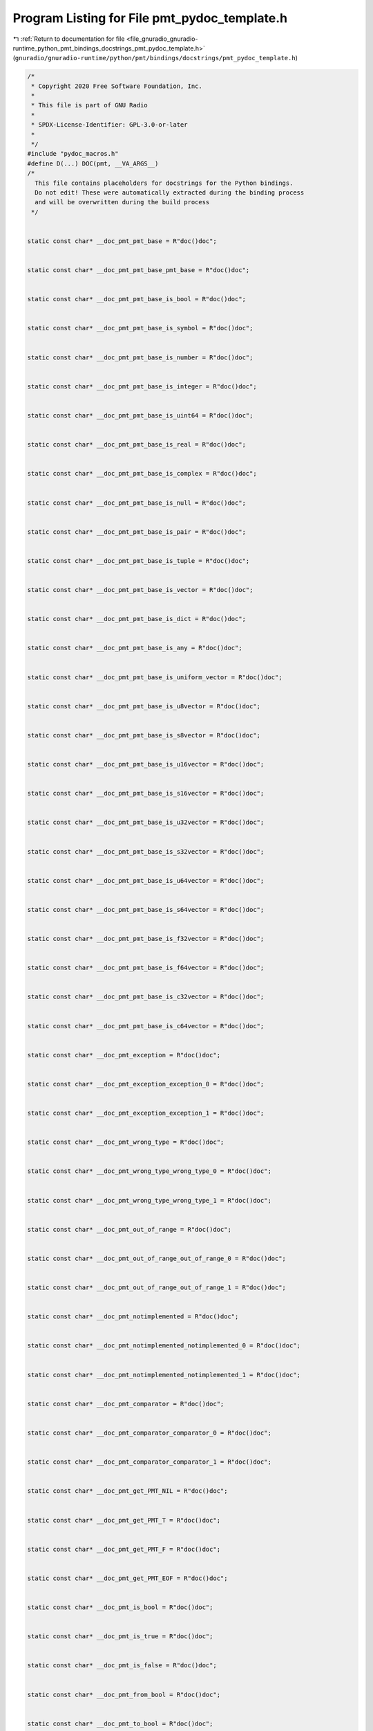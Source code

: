 
.. _program_listing_file_gnuradio_gnuradio-runtime_python_pmt_bindings_docstrings_pmt_pydoc_template.h:

Program Listing for File pmt_pydoc_template.h
=============================================

|exhale_lsh| :ref:`Return to documentation for file <file_gnuradio_gnuradio-runtime_python_pmt_bindings_docstrings_pmt_pydoc_template.h>` (``gnuradio/gnuradio-runtime/python/pmt/bindings/docstrings/pmt_pydoc_template.h``)

.. |exhale_lsh| unicode:: U+021B0 .. UPWARDS ARROW WITH TIP LEFTWARDS

.. code-block:: cpp

   /*
    * Copyright 2020 Free Software Foundation, Inc.
    *
    * This file is part of GNU Radio
    *
    * SPDX-License-Identifier: GPL-3.0-or-later
    *
    */
   #include "pydoc_macros.h"
   #define D(...) DOC(pmt, __VA_ARGS__)
   /*
     This file contains placeholders for docstrings for the Python bindings.
     Do not edit! These were automatically extracted during the binding process
     and will be overwritten during the build process
    */
   
   
   static const char* __doc_pmt_pmt_base = R"doc()doc";
   
   
   static const char* __doc_pmt_pmt_base_pmt_base = R"doc()doc";
   
   
   static const char* __doc_pmt_pmt_base_is_bool = R"doc()doc";
   
   
   static const char* __doc_pmt_pmt_base_is_symbol = R"doc()doc";
   
   
   static const char* __doc_pmt_pmt_base_is_number = R"doc()doc";
   
   
   static const char* __doc_pmt_pmt_base_is_integer = R"doc()doc";
   
   
   static const char* __doc_pmt_pmt_base_is_uint64 = R"doc()doc";
   
   
   static const char* __doc_pmt_pmt_base_is_real = R"doc()doc";
   
   
   static const char* __doc_pmt_pmt_base_is_complex = R"doc()doc";
   
   
   static const char* __doc_pmt_pmt_base_is_null = R"doc()doc";
   
   
   static const char* __doc_pmt_pmt_base_is_pair = R"doc()doc";
   
   
   static const char* __doc_pmt_pmt_base_is_tuple = R"doc()doc";
   
   
   static const char* __doc_pmt_pmt_base_is_vector = R"doc()doc";
   
   
   static const char* __doc_pmt_pmt_base_is_dict = R"doc()doc";
   
   
   static const char* __doc_pmt_pmt_base_is_any = R"doc()doc";
   
   
   static const char* __doc_pmt_pmt_base_is_uniform_vector = R"doc()doc";
   
   
   static const char* __doc_pmt_pmt_base_is_u8vector = R"doc()doc";
   
   
   static const char* __doc_pmt_pmt_base_is_s8vector = R"doc()doc";
   
   
   static const char* __doc_pmt_pmt_base_is_u16vector = R"doc()doc";
   
   
   static const char* __doc_pmt_pmt_base_is_s16vector = R"doc()doc";
   
   
   static const char* __doc_pmt_pmt_base_is_u32vector = R"doc()doc";
   
   
   static const char* __doc_pmt_pmt_base_is_s32vector = R"doc()doc";
   
   
   static const char* __doc_pmt_pmt_base_is_u64vector = R"doc()doc";
   
   
   static const char* __doc_pmt_pmt_base_is_s64vector = R"doc()doc";
   
   
   static const char* __doc_pmt_pmt_base_is_f32vector = R"doc()doc";
   
   
   static const char* __doc_pmt_pmt_base_is_f64vector = R"doc()doc";
   
   
   static const char* __doc_pmt_pmt_base_is_c32vector = R"doc()doc";
   
   
   static const char* __doc_pmt_pmt_base_is_c64vector = R"doc()doc";
   
   
   static const char* __doc_pmt_exception = R"doc()doc";
   
   
   static const char* __doc_pmt_exception_exception_0 = R"doc()doc";
   
   
   static const char* __doc_pmt_exception_exception_1 = R"doc()doc";
   
   
   static const char* __doc_pmt_wrong_type = R"doc()doc";
   
   
   static const char* __doc_pmt_wrong_type_wrong_type_0 = R"doc()doc";
   
   
   static const char* __doc_pmt_wrong_type_wrong_type_1 = R"doc()doc";
   
   
   static const char* __doc_pmt_out_of_range = R"doc()doc";
   
   
   static const char* __doc_pmt_out_of_range_out_of_range_0 = R"doc()doc";
   
   
   static const char* __doc_pmt_out_of_range_out_of_range_1 = R"doc()doc";
   
   
   static const char* __doc_pmt_notimplemented = R"doc()doc";
   
   
   static const char* __doc_pmt_notimplemented_notimplemented_0 = R"doc()doc";
   
   
   static const char* __doc_pmt_notimplemented_notimplemented_1 = R"doc()doc";
   
   
   static const char* __doc_pmt_comparator = R"doc()doc";
   
   
   static const char* __doc_pmt_comparator_comparator_0 = R"doc()doc";
   
   
   static const char* __doc_pmt_comparator_comparator_1 = R"doc()doc";
   
   
   static const char* __doc_pmt_get_PMT_NIL = R"doc()doc";
   
   
   static const char* __doc_pmt_get_PMT_T = R"doc()doc";
   
   
   static const char* __doc_pmt_get_PMT_F = R"doc()doc";
   
   
   static const char* __doc_pmt_get_PMT_EOF = R"doc()doc";
   
   
   static const char* __doc_pmt_is_bool = R"doc()doc";
   
   
   static const char* __doc_pmt_is_true = R"doc()doc";
   
   
   static const char* __doc_pmt_is_false = R"doc()doc";
   
   
   static const char* __doc_pmt_from_bool = R"doc()doc";
   
   
   static const char* __doc_pmt_to_bool = R"doc()doc";
   
   
   static const char* __doc_pmt_is_symbol = R"doc()doc";
   
   
   static const char* __doc_pmt_string_to_symbol = R"doc()doc";
   
   
   static const char* __doc_pmt_intern = R"doc()doc";
   
   
   static const char* __doc_pmt_symbol_to_string = R"doc()doc";
   
   
   static const char* __doc_pmt_is_number = R"doc()doc";
   
   
   static const char* __doc_pmt_is_integer = R"doc()doc";
   
   
   static const char* __doc_pmt_from_long = R"doc()doc";
   
   
   static const char* __doc_pmt_to_long = R"doc()doc";
   
   
   static const char* __doc_pmt_is_uint64 = R"doc()doc";
   
   
   static const char* __doc_pmt_from_uint64 = R"doc()doc";
   
   
   static const char* __doc_pmt_to_uint64 = R"doc()doc";
   
   
   static const char* __doc_pmt_is_real = R"doc()doc";
   
   
   static const char* __doc_pmt_from_double = R"doc()doc";
   
   
   static const char* __doc_pmt_from_float = R"doc()doc";
   
   
   static const char* __doc_pmt_to_double = R"doc()doc";
   
   
   static const char* __doc_pmt_to_float = R"doc()doc";
   
   
   static const char* __doc_pmt_is_complex = R"doc()doc";
   
   
   static const char* __doc_pmt_make_rectangular = R"doc()doc";
   
   
   static const char* __doc_pmt_from_complex_0 = R"doc()doc";
   
   
   static const char* __doc_pmt_from_complex_1 = R"doc()doc";
   
   
   static const char* __doc_pmt_pmt_from_complex_0 = R"doc()doc";
   
   
   static const char* __doc_pmt_pmt_from_complex_1 = R"doc()doc";
   
   
   static const char* __doc_pmt_to_complex = R"doc()doc";
   
   
   static const char* __doc_pmt_is_null = R"doc()doc";
   
   
   static const char* __doc_pmt_is_pair = R"doc()doc";
   
   
   static const char* __doc_pmt_cons = R"doc()doc";
   
   
   static const char* __doc_pmt_dcons = R"doc()doc";
   
   
   static const char* __doc_pmt_car = R"doc()doc";
   
   
   static const char* __doc_pmt_cdr = R"doc()doc";
   
   
   static const char* __doc_pmt_set_car = R"doc()doc";
   
   
   static const char* __doc_pmt_set_cdr = R"doc()doc";
   
   
   static const char* __doc_pmt_caar = R"doc()doc";
   
   
   static const char* __doc_pmt_cadr = R"doc()doc";
   
   
   static const char* __doc_pmt_cdar = R"doc()doc";
   
   
   static const char* __doc_pmt_cddr = R"doc()doc";
   
   
   static const char* __doc_pmt_caddr = R"doc()doc";
   
   
   static const char* __doc_pmt_cadddr = R"doc()doc";
   
   
   static const char* __doc_pmt_is_tuple = R"doc()doc";
   
   
   static const char* __doc_pmt_make_tuple_0 = R"doc()doc";
   
   
   static const char* __doc_pmt_make_tuple_1 = R"doc()doc";
   
   
   static const char* __doc_pmt_make_tuple_2 = R"doc()doc";
   
   
   static const char* __doc_pmt_make_tuple_3 = R"doc()doc";
   
   
   static const char* __doc_pmt_make_tuple_4 = R"doc()doc";
   
   
   static const char* __doc_pmt_make_tuple_5 = R"doc()doc";
   
   
   static const char* __doc_pmt_make_tuple_6 = R"doc()doc";
   
   
   static const char* __doc_pmt_make_tuple_7 = R"doc()doc";
   
   
   static const char* __doc_pmt_make_tuple_8 = R"doc()doc";
   
   
   static const char* __doc_pmt_make_tuple_9 = R"doc()doc";
   
   
   static const char* __doc_pmt_make_tuple_10 = R"doc()doc";
   
   
   static const char* __doc_pmt_to_tuple = R"doc()doc";
   
   
   static const char* __doc_pmt_tuple_ref = R"doc()doc";
   
   
   static const char* __doc_pmt_is_vector = R"doc()doc";
   
   
   static const char* __doc_pmt_make_vector = R"doc()doc";
   
   
   static const char* __doc_pmt_vector_ref = R"doc()doc";
   
   
   static const char* __doc_pmt_vector_set = R"doc()doc";
   
   
   static const char* __doc_pmt_vector_fill = R"doc()doc";
   
   
   static const char* __doc_pmt_is_blob = R"doc()doc";
   
   
   static const char* __doc_pmt_make_blob = R"doc()doc";
   
   
   static const char* __doc_pmt_blob_data = R"doc()doc";
   
   
   static const char* __doc_pmt_blob_length = R"doc()doc";
   
   
   static const char* __doc_pmt_is_uniform_vector = R"doc()doc";
   
   
   static const char* __doc_pmt_is_u8vector = R"doc()doc";
   
   
   static const char* __doc_pmt_is_s8vector = R"doc()doc";
   
   
   static const char* __doc_pmt_is_u16vector = R"doc()doc";
   
   
   static const char* __doc_pmt_is_s16vector = R"doc()doc";
   
   
   static const char* __doc_pmt_is_u32vector = R"doc()doc";
   
   
   static const char* __doc_pmt_is_s32vector = R"doc()doc";
   
   
   static const char* __doc_pmt_is_u64vector = R"doc()doc";
   
   
   static const char* __doc_pmt_is_s64vector = R"doc()doc";
   
   
   static const char* __doc_pmt_is_f32vector = R"doc()doc";
   
   
   static const char* __doc_pmt_is_f64vector = R"doc()doc";
   
   
   static const char* __doc_pmt_is_c32vector = R"doc()doc";
   
   
   static const char* __doc_pmt_is_c64vector = R"doc()doc";
   
   
   static const char* __doc_pmt_uniform_vector_itemsize = R"doc()doc";
   
   
   static const char* __doc_pmt_make_u8vector = R"doc()doc";
   
   
   static const char* __doc_pmt_make_s8vector = R"doc()doc";
   
   
   static const char* __doc_pmt_make_u16vector = R"doc()doc";
   
   
   static const char* __doc_pmt_make_s16vector = R"doc()doc";
   
   
   static const char* __doc_pmt_make_u32vector = R"doc()doc";
   
   
   static const char* __doc_pmt_make_s32vector = R"doc()doc";
   
   
   static const char* __doc_pmt_make_u64vector = R"doc()doc";
   
   
   static const char* __doc_pmt_make_s64vector = R"doc()doc";
   
   
   static const char* __doc_pmt_make_f32vector = R"doc()doc";
   
   
   static const char* __doc_pmt_make_f64vector = R"doc()doc";
   
   
   static const char* __doc_pmt_make_c32vector = R"doc()doc";
   
   
   static const char* __doc_pmt_make_c64vector = R"doc()doc";
   
   
   static const char* __doc_pmt_init_u8vector_0 = R"doc()doc";
   
   
   static const char* __doc_pmt_init_u8vector_1 = R"doc()doc";
   
   
   static const char* __doc_pmt_init_s8vector_0 = R"doc()doc";
   
   
   static const char* __doc_pmt_init_s8vector_1 = R"doc()doc";
   
   
   static const char* __doc_pmt_init_u16vector_0 = R"doc()doc";
   
   
   static const char* __doc_pmt_init_u16vector_1 = R"doc()doc";
   
   
   static const char* __doc_pmt_init_s16vector_0 = R"doc()doc";
   
   
   static const char* __doc_pmt_init_s16vector_1 = R"doc()doc";
   
   
   static const char* __doc_pmt_init_u32vector_0 = R"doc()doc";
   
   
   static const char* __doc_pmt_init_u32vector_1 = R"doc()doc";
   
   
   static const char* __doc_pmt_init_s32vector_0 = R"doc()doc";
   
   
   static const char* __doc_pmt_init_s32vector_1 = R"doc()doc";
   
   
   static const char* __doc_pmt_init_u64vector_0 = R"doc()doc";
   
   
   static const char* __doc_pmt_init_u64vector_1 = R"doc()doc";
   
   
   static const char* __doc_pmt_init_s64vector_0 = R"doc()doc";
   
   
   static const char* __doc_pmt_init_s64vector_1 = R"doc()doc";
   
   
   static const char* __doc_pmt_init_f32vector_0 = R"doc()doc";
   
   
   static const char* __doc_pmt_init_f32vector_1 = R"doc()doc";
   
   
   static const char* __doc_pmt_init_f64vector_0 = R"doc()doc";
   
   
   static const char* __doc_pmt_init_f64vector_1 = R"doc()doc";
   
   
   static const char* __doc_pmt_init_c32vector_0 = R"doc()doc";
   
   
   static const char* __doc_pmt_init_c32vector_1 = R"doc()doc";
   
   
   static const char* __doc_pmt_init_c64vector_0 = R"doc()doc";
   
   
   static const char* __doc_pmt_init_c64vector_1 = R"doc()doc";
   
   
   static const char* __doc_pmt_u8vector_ref = R"doc()doc";
   
   
   static const char* __doc_pmt_s8vector_ref = R"doc()doc";
   
   
   static const char* __doc_pmt_u16vector_ref = R"doc()doc";
   
   
   static const char* __doc_pmt_s16vector_ref = R"doc()doc";
   
   
   static const char* __doc_pmt_u32vector_ref = R"doc()doc";
   
   
   static const char* __doc_pmt_s32vector_ref = R"doc()doc";
   
   
   static const char* __doc_pmt_u64vector_ref = R"doc()doc";
   
   
   static const char* __doc_pmt_s64vector_ref = R"doc()doc";
   
   
   static const char* __doc_pmt_f32vector_ref = R"doc()doc";
   
   
   static const char* __doc_pmt_f64vector_ref = R"doc()doc";
   
   
   static const char* __doc_pmt_c32vector_ref = R"doc()doc";
   
   
   static const char* __doc_pmt_c64vector_ref = R"doc()doc";
   
   
   static const char* __doc_pmt_u8vector_set = R"doc()doc";
   
   
   static const char* __doc_pmt_s8vector_set = R"doc()doc";
   
   
   static const char* __doc_pmt_u16vector_set = R"doc()doc";
   
   
   static const char* __doc_pmt_s16vector_set = R"doc()doc";
   
   
   static const char* __doc_pmt_u32vector_set = R"doc()doc";
   
   
   static const char* __doc_pmt_s32vector_set = R"doc()doc";
   
   
   static const char* __doc_pmt_u64vector_set = R"doc()doc";
   
   
   static const char* __doc_pmt_s64vector_set = R"doc()doc";
   
   
   static const char* __doc_pmt_f32vector_set = R"doc()doc";
   
   
   static const char* __doc_pmt_f64vector_set = R"doc()doc";
   
   
   static const char* __doc_pmt_c32vector_set = R"doc()doc";
   
   
   static const char* __doc_pmt_c64vector_set = R"doc()doc";
   
   
   static const char* __doc_pmt_uniform_vector_elements = R"doc()doc";
   
   
   static const char* __doc_pmt_u8vector_elements_0 = R"doc()doc";
   
   
   static const char* __doc_pmt_s8vector_elements_0 = R"doc()doc";
   
   
   static const char* __doc_pmt_u16vector_elements_0 = R"doc()doc";
   
   
   static const char* __doc_pmt_s16vector_elements_0 = R"doc()doc";
   
   
   static const char* __doc_pmt_u32vector_elements_0 = R"doc()doc";
   
   
   static const char* __doc_pmt_s32vector_elements_0 = R"doc()doc";
   
   
   static const char* __doc_pmt_u64vector_elements_0 = R"doc()doc";
   
   
   static const char* __doc_pmt_s64vector_elements_0 = R"doc()doc";
   
   
   static const char* __doc_pmt_f32vector_elements_0 = R"doc()doc";
   
   
   static const char* __doc_pmt_f64vector_elements_0 = R"doc()doc";
   
   
   static const char* __doc_pmt_c32vector_elements_0 = R"doc()doc";
   
   
   static const char* __doc_pmt_c64vector_elements_0 = R"doc()doc";
   
   
   static const char* __doc_pmt_u8vector_elements_1 = R"doc()doc";
   
   
   static const char* __doc_pmt_s8vector_elements_1 = R"doc()doc";
   
   
   static const char* __doc_pmt_u16vector_elements_1 = R"doc()doc";
   
   
   static const char* __doc_pmt_s16vector_elements_1 = R"doc()doc";
   
   
   static const char* __doc_pmt_u32vector_elements_1 = R"doc()doc";
   
   
   static const char* __doc_pmt_s32vector_elements_1 = R"doc()doc";
   
   
   static const char* __doc_pmt_u64vector_elements_1 = R"doc()doc";
   
   
   static const char* __doc_pmt_s64vector_elements_1 = R"doc()doc";
   
   
   static const char* __doc_pmt_f32vector_elements_1 = R"doc()doc";
   
   
   static const char* __doc_pmt_f64vector_elements_1 = R"doc()doc";
   
   
   static const char* __doc_pmt_c32vector_elements_1 = R"doc()doc";
   
   
   static const char* __doc_pmt_c64vector_elements_1 = R"doc()doc";
   
   
   static const char* __doc_pmt_uniform_vector_writable_elements = R"doc()doc";
   
   
   static const char* __doc_pmt_u8vector_writable_elements = R"doc()doc";
   
   
   static const char* __doc_pmt_s8vector_writable_elements = R"doc()doc";
   
   
   static const char* __doc_pmt_u16vector_writable_elements = R"doc()doc";
   
   
   static const char* __doc_pmt_s16vector_writable_elements = R"doc()doc";
   
   
   static const char* __doc_pmt_u32vector_writable_elements = R"doc()doc";
   
   
   static const char* __doc_pmt_s32vector_writable_elements = R"doc()doc";
   
   
   static const char* __doc_pmt_u64vector_writable_elements = R"doc()doc";
   
   
   static const char* __doc_pmt_s64vector_writable_elements = R"doc()doc";
   
   
   static const char* __doc_pmt_f32vector_writable_elements = R"doc()doc";
   
   
   static const char* __doc_pmt_f64vector_writable_elements = R"doc()doc";
   
   
   static const char* __doc_pmt_c32vector_writable_elements = R"doc()doc";
   
   
   static const char* __doc_pmt_c64vector_writable_elements = R"doc()doc";
   
   
   static const char* __doc_pmt_is_dict = R"doc()doc";
   
   
   static const char* __doc_pmt_make_dict = R"doc()doc";
   
   
   static const char* __doc_pmt_dict_add = R"doc()doc";
   
   
   static const char* __doc_pmt_dict_delete = R"doc()doc";
   
   
   static const char* __doc_pmt_dict_has_key = R"doc()doc";
   
   
   static const char* __doc_pmt_dict_ref = R"doc()doc";
   
   
   static const char* __doc_pmt_dict_items = R"doc()doc";
   
   
   static const char* __doc_pmt_dict_keys = R"doc()doc";
   
   
   static const char* __doc_pmt_dict_update = R"doc()doc";
   
   
   static const char* __doc_pmt_dict_values = R"doc()doc";
   
   
   static const char* __doc_pmt_is_any = R"doc()doc";
   
   
   static const char* __doc_pmt_make_any = R"doc()doc";
   
   
   static const char* __doc_pmt_any_ref = R"doc()doc";
   
   
   static const char* __doc_pmt_any_set = R"doc()doc";
   
   
   static const char* __doc_pmt_is_msg_accepter = R"doc()doc";
   
   
   static const char* __doc_pmt_make_msg_accepter = R"doc()doc";
   
   
   static const char* __doc_pmt_msg_accepter_ref = R"doc()doc";
   
   
   static const char* __doc_pmt_is_pdu = R"doc()doc";
   
   
   static const char* __doc_pmt_eq = R"doc()doc";
   
   
   static const char* __doc_pmt_eqv = R"doc()doc";
   
   
   static const char* __doc_pmt_equal = R"doc()doc";
   
   
   static const char* __doc_pmt_assq = R"doc()doc";
   
   
   static const char* __doc_pmt_assv = R"doc()doc";
   
   
   static const char* __doc_pmt_assoc = R"doc()doc";
   
   
   static const char* __doc_pmt_map = R"doc()doc";
   
   
   static const char* __doc_pmt_reverse = R"doc()doc";
   
   
   static const char* __doc_pmt_reverse_x = R"doc()doc";
   
   
   static const char* __doc_pmt_acons = R"doc()doc";
   
   
   static const char* __doc_pmt_nth = R"doc()doc";
   
   
   static const char* __doc_pmt_nthcdr = R"doc()doc";
   
   
   static const char* __doc_pmt_memq = R"doc()doc";
   
   
   static const char* __doc_pmt_memv = R"doc()doc";
   
   
   static const char* __doc_pmt_member = R"doc()doc";
   
   
   static const char* __doc_pmt_subsetp = R"doc()doc";
   
   
   static const char* __doc_pmt_list1 = R"doc()doc";
   
   
   static const char* __doc_pmt_list2 = R"doc()doc";
   
   
   static const char* __doc_pmt_list3 = R"doc()doc";
   
   
   static const char* __doc_pmt_list4 = R"doc()doc";
   
   
   static const char* __doc_pmt_list5 = R"doc()doc";
   
   
   static const char* __doc_pmt_list6 = R"doc()doc";
   
   
   static const char* __doc_pmt_list_add = R"doc()doc";
   
   
   static const char* __doc_pmt_list_rm = R"doc()doc";
   
   
   static const char* __doc_pmt_list_has = R"doc()doc";
   
   
   static const char* __doc_pmt_is_eof_object = R"doc()doc";
   
   
   static const char* __doc_pmt_read = R"doc()doc";
   
   
   static const char* __doc_pmt_write = R"doc()doc";
   
   
   static const char* __doc_pmt_write_string = R"doc()doc";
   
   
   static const char* __doc_pmt_print = R"doc()doc";
   
   
   static const char* __doc_pmt_serialize = R"doc()doc";
   
   
   static const char* __doc_pmt_deserialize = R"doc()doc";
   
   
   static const char* __doc_pmt_dump_sizeof = R"doc()doc";
   
   
   static const char* __doc_pmt_serialize_str = R"doc()doc";
   
   
   static const char* __doc_pmt_deserialize_str = R"doc()doc";
